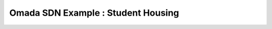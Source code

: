 Omada SDN Example : Student Housing
===================================

.. image:: /images/uc_student_housing.jpg
    :width: 100%
    :align: center